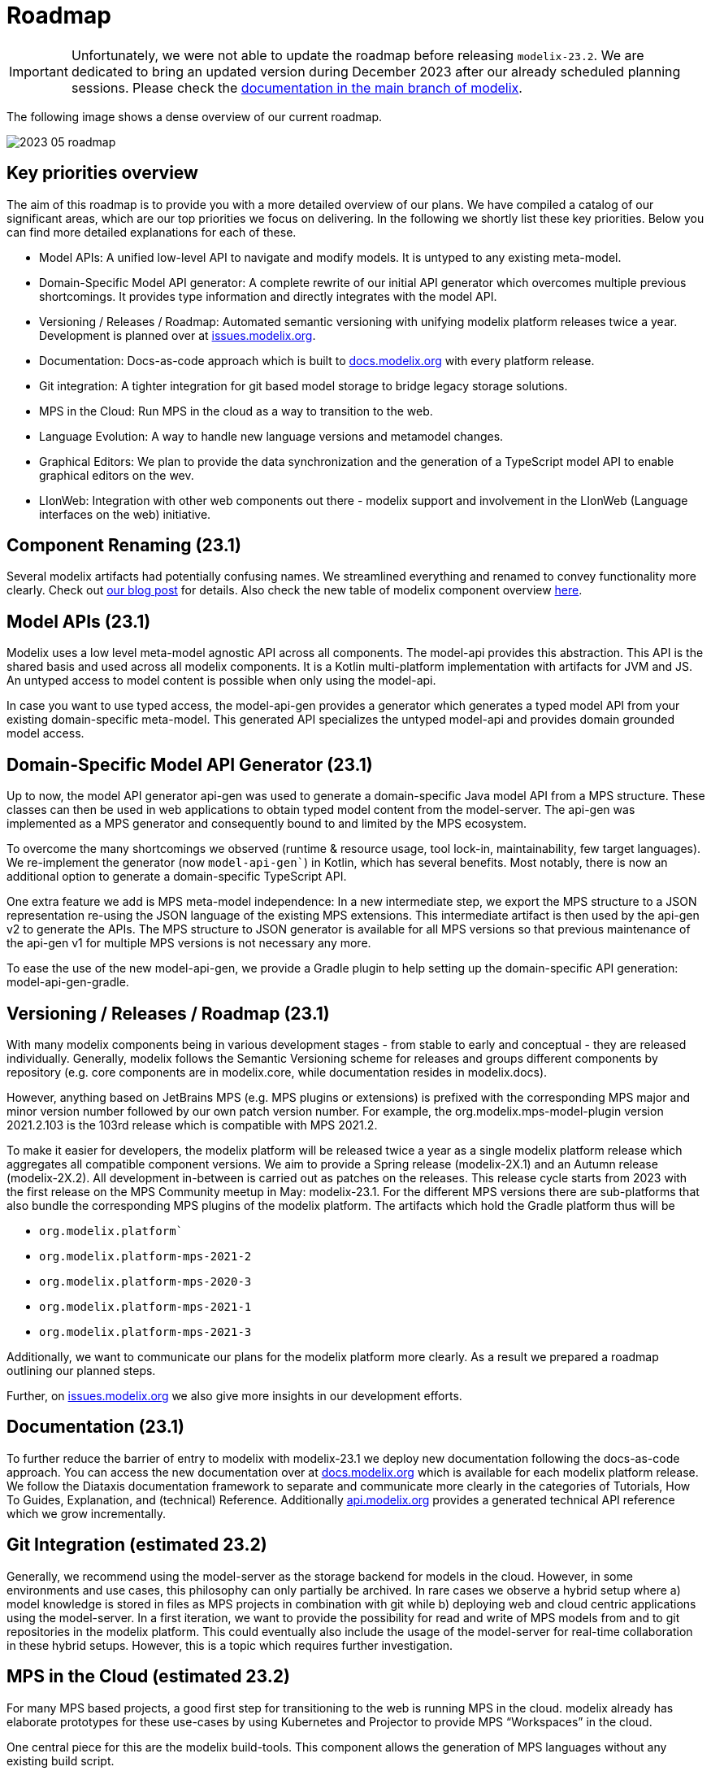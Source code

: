 = Roadmap

[IMPORTANT]
Unfortunately, we were not able to update the roadmap before releasing `modelix-23.2`.
We are dedicated to bring an updated version during December 2023 after our already scheduled planning sessions.
Please check the https://docs.modelix.org/modelix/main/main/roadmap.html[documentation in the main branch of modelix].

The following image shows a dense overview of our current roadmap.

image::2023_05_roadmap.png[]

== Key priorities overview

The aim of this roadmap is to provide you with a more detailed overview of our plans.
We have compiled a catalog of our significant areas, which are our top priorities we focus on delivering.
In the following we shortly list these key priorities. Below you can find more detailed explanations for each of these.

* Model APIs: A unified low-level API to navigate and modify models. It is untyped to any existing meta-model.

* Domain-Specific Model API generator: A complete rewrite of our initial API generator which overcomes multiple previous shortcomings. It provides type information and directly integrates with the model API.

* Versioning / Releases / Roadmap: Automated semantic versioning with unifying modelix platform releases twice a year. Development is planned over at https://issues.modelix.org[issues.modelix.org].

* Documentation: Docs-as-code approach which is built to https://docs.modelix.org[docs.modelix.org] with every platform release.

* Git integration: A tighter integration for git based model storage to bridge legacy storage solutions.

* MPS in the Cloud: Run MPS in the cloud as a way to transition to the web.

* Language Evolution: A way to handle new language versions and metamodel changes.

* Graphical Editors: We plan to provide the data synchronization and the generation of a TypeScript model API to enable graphical editors on the wev.

* LIonWeb: Integration with other web components out there - modelix support and involvement in the LIonWeb (Language interfaces on the web) initiative.


== Component Renaming (23.1)
Several modelix artifacts had potentially confusing names. We streamlined everything and renamed to convey functionality more clearly. Check out https://modelix.org/blog/2023/04/12/modelix-artifact-re-grouping-and-re-naming/[our blog post] for details. Also check the new table of modelix component overview https://docs.modelix.org/modelix/latest/reference/components-table.html[here].

== Model APIs (23.1)
Modelix uses a low level meta-model agnostic API across all components.
The model-api provides this abstraction. This API is the shared basis and used across all modelix components. It is a Kotlin multi-platform implementation with artifacts for JVM and JS. An untyped access to model content is possible when only using the model-api.

In case you want to use typed access, the model-api-gen provides a generator which generates a typed model API from your existing domain-specific meta-model. This generated API specializes the untyped model-api and provides domain grounded model access.

== Domain-Specific Model API Generator (23.1)
Up to now, the model API generator api-gen was used to generate a domain-specific Java model API from a MPS structure. These classes can then be used in web applications to obtain typed model content from the model-server. The api-gen was implemented as a MPS generator and consequently bound to and limited by the MPS ecosystem.

To overcome the many shortcomings we observed (runtime & resource usage, tool lock-in, maintainability, few target languages). We re-implement the generator (now `model-api-gen``) in Kotlin, which has several benefits. Most notably, there is now an additional option to generate a domain-specific TypeScript API.

One extra feature we add is MPS meta-model independence: In a new intermediate step, we export the MPS structure to a JSON representation re-using the JSON language of the existing MPS extensions. This intermediate artifact is then used by the api-gen v2 to generate the APIs. The MPS structure to JSON generator is available for all MPS versions so that previous maintenance of the api-gen v1 for multiple MPS versions is not necessary any more.

To ease the use of the new model-api-gen, we provide a Gradle plugin to help setting up the domain-specific API generation: model-api-gen-gradle.

== Versioning / Releases / Roadmap (23.1)
With many modelix components being in various development stages - from stable to early and conceptual - they are released individually. Generally, modelix follows the Semantic Versioning scheme for releases and groups different components by repository (e.g. core components are in modelix.core, while documentation resides in modelix.docs).

However, anything based on JetBrains MPS (e.g. MPS plugins or extensions) is prefixed with the corresponding MPS major and minor version number followed by our own patch version number. For example, the org.modelix.mps-model-plugin version 2021.2.103 is the 103rd release which is compatible with MPS 2021.2.

To make it easier for developers, the modelix platform will be released twice a year as a single modelix platform release which aggregates all compatible component versions. We aim to provide a Spring release (modelix-2X.1) and an Autumn release (modelix-2X.2). All development in-between is carried out as patches on the releases. This release cycle starts from 2023 with the first release on the MPS Community meetup in May: modelix-23.1. For the different MPS versions there are sub-platforms that also bundle the corresponding MPS plugins of the modelix platform. The artifacts which hold the Gradle platform thus will be

* `org.modelix.platform``
* `org.modelix.platform-mps-2021-2`
* `org.modelix.platform-mps-2020-3`
* `org.modelix.platform-mps-2021-1`
* `org.modelix.platform-mps-2021-3`

Additionally, we want to communicate our plans for the modelix platform more clearly. As a result we prepared a roadmap outlining our planned steps.

Further, on https://issues.modelix.org[issues.modelix.org] we also give more insights in our development efforts.

== Documentation (23.1)
To further reduce the barrier of entry to modelix with modelix-23.1 we deploy new documentation following the docs-as-code approach. You can access the new documentation over at https://docs.modelix.org[docs.modelix.org] which is available for each modelix platform release. We follow the Diataxis documentation framework to separate and communicate more clearly in the categories of Tutorials, How To Guides, Explanation, and (technical) Reference. Additionally https://api.modelix.org/[api.modelix.org] provides a generated technical API reference which we grow incrementally.

== Git Integration (estimated 23.2)
Generally, we recommend using the model-server as the storage backend for models in the cloud. However, in some environments and use cases, this philosophy can only partially be archived. In rare cases we observe a hybrid setup where a) model knowledge is stored in files as MPS projects in combination with git while b) deploying web and cloud centric applications using the model-server.
In a first iteration, we want to provide the possibility for read and write of MPS models from and to git repositories in the modelix platform. This could eventually also include the usage of the model-server for real-time collaboration in these hybrid setups. However, this is a topic which requires further investigation.

== MPS in the Cloud (estimated 23.2)
For many MPS based projects, a good first step for transitioning to the web is running MPS in the cloud. modelix already has elaborate prototypes for these use-cases by using Kubernetes and Projector to provide MPS “Workspaces” in the cloud.

One central piece for this are the modelix build-tools. This component allows the generation of MPS languages without any existing build script.

We want to refine our efforts regarding MPS in the cloud and make them more accessible.

== Language Evolution (estimated 24.1)
When using MPS, model migrations are made easy using the migration aspect. However, once stepping outside of MPS, migrations become more difficult. Model migration needs to be carried out across platforms, teams and (web) applications when a new language version is deployed.

We want to support a generated APIs that can work with multiple versions at the same time with which we also can support meta-model versions checks for compatibility. We have some ideas we need to further refine and explore in the following releases.

== Graphical Editors in the Web (estimated 24.2)
The experience from MPS shows that the requirements for a graphical editor are too diverse to support all of them with a single framework. There are many different frameworks available in the web world where you can choose the one that fits your use case.
We plan to only provide the data synchronization and the generation of a TypeScript model API, but not the integration of any diagram framework itself.

== LIonWeb
Modelix focuses on a good integration with MPS. If you are interested in the integration of other modeling technologies then check out the LIonWeb project (short for Language Interfaces on the web). They specify more general interfaces and use the modelix `model-server` for data storage and exchange in their current prototypes. The modelix team co-authored and is involved with the LIonWeb initiative.


